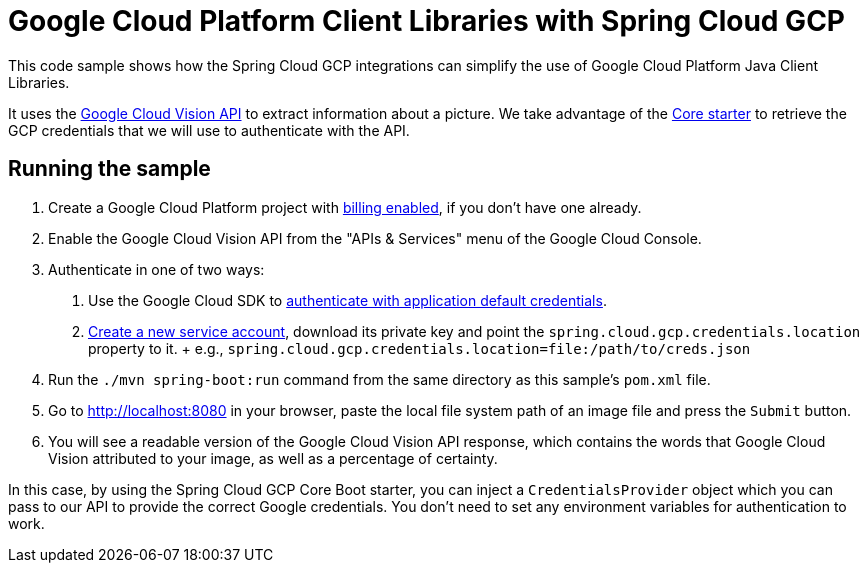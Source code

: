 = Google Cloud Platform Client Libraries with Spring Cloud GCP

This code sample shows how the Spring Cloud GCP integrations can simplify the use of Google
Cloud Platform Java Client Libraries.

It uses the https://cloud.google.com/vision/[Google Cloud Vision API] to extract information about a picture.
We take advantage of the link:/spring-cloud-gcp-starters/spring-cloud-gcp-starter-core[Core starter] to retrieve
the GCP credentials that we will use to authenticate with the API.

== Running the sample

1. Create a Google Cloud Platform project with
https://cloud.google.com/billing/docs/how-to/modify-project#enable-billing[billing enabled], if you
don't have one already.

2. Enable the Google Cloud Vision API from the "APIs & Services" menu of the Google Cloud Console.

3. Authenticate in one of two ways:

  a. Use the Google Cloud SDK to
  https://developers.google.com/identity/protocols/application-default-credentials#toolcloudsdk[authenticate with
  application default credentials].
  b. https://cloud.google.com/iam/docs/creating-managing-service-accounts[Create a new service
  account], download its private key and point the `spring.cloud.gcp.credentials.location` property
  to it.
  +
  e.g., `spring.cloud.gcp.credentials.location=file:/path/to/creds.json`

4. Run the `./mvn spring-boot:run` command from the same directory as this sample's `pom.xml` file.

5. Go to http://localhost:8080 in your browser, paste the local file system path of an image file and
press the `Submit` button.

6. You will see a readable version of the Google Cloud Vision API response, which contains the words
that Google Cloud Vision attributed to your image, as well as a percentage of certainty.

In this case, by using the Spring Cloud GCP Core Boot starter, you can inject a `CredentialsProvider` object which you
can pass to our API to provide the correct Google credentials.
You don't need to set any environment variables for authentication to work.

